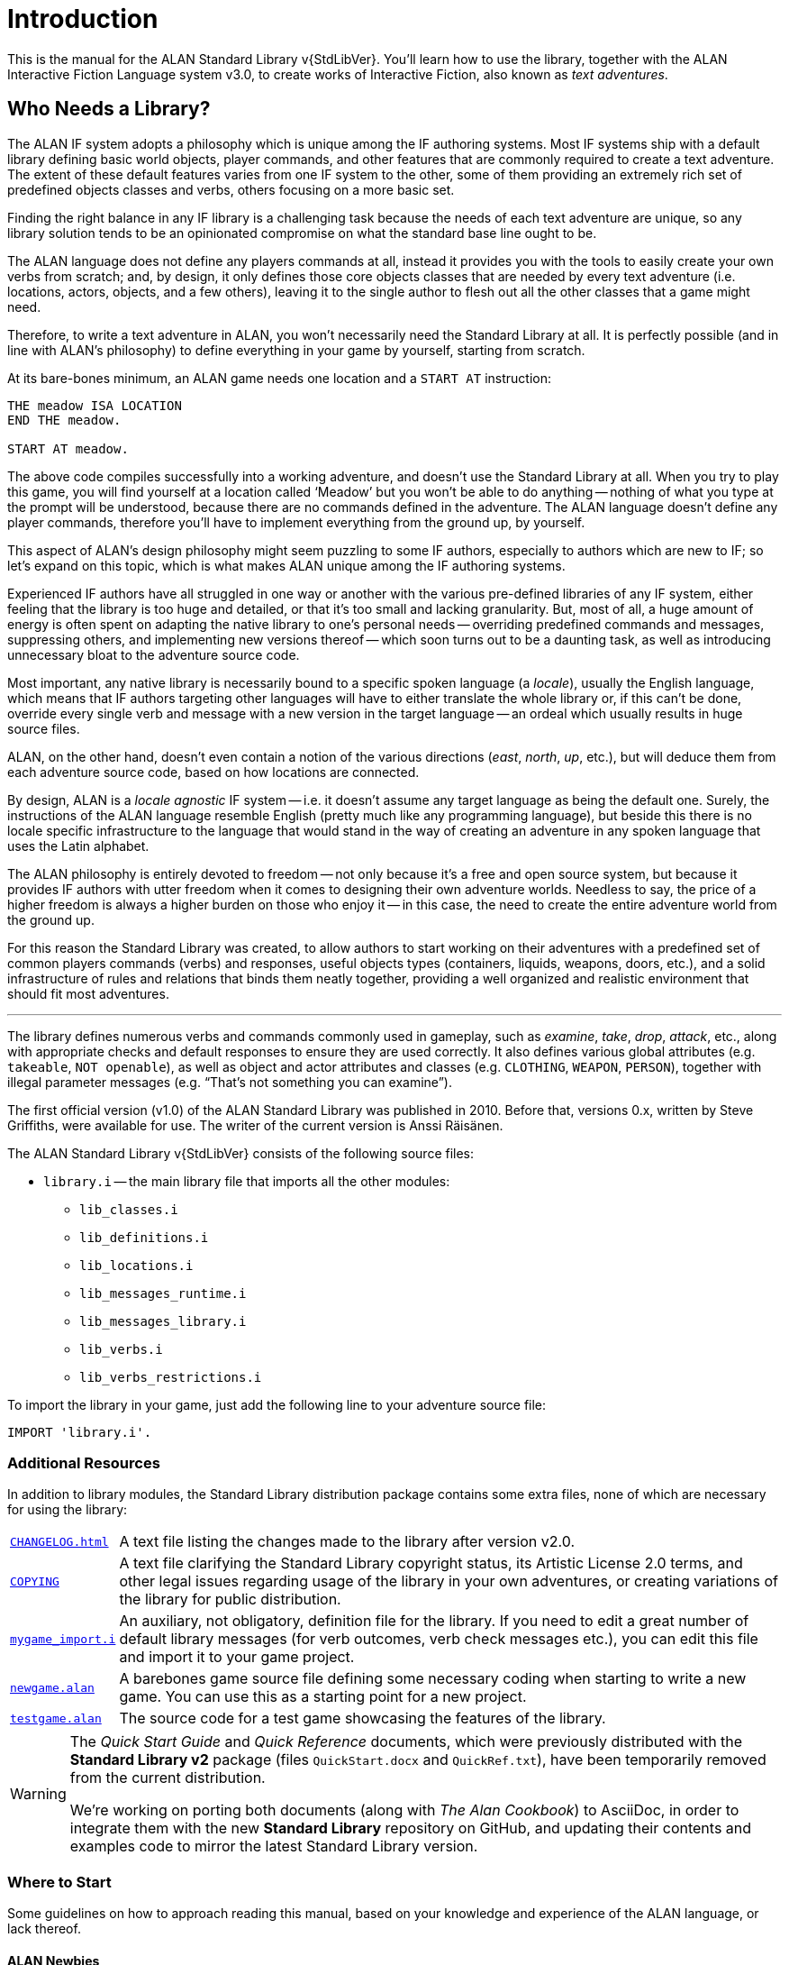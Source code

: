 ////
********************************************************************************
*                                                                              *
*                     ALAN Standard Library User's Manual                      *
*                                                                              *
*                                  Chapter 1                                   *
*                                                                              *
********************************************************************************
////

[preface]
[[ch.intro]]
= Introduction

// @NOTE: We should specify the actual ALAN version that the library was tested
// 		  against (either Alpha or Beta, depending if a new Beta was released).
// 		  Some of the bug fixes that resulted from bugs discovered during tests
// 		  tests and development might require the library to use updated ALAN
// 		  releases.

This is the manual for the ALAN Standard Library v{StdLibVer}.
You'll learn how to use the library, together with the ALAN Interactive Fiction Language system v3.0, to create works of Interactive Fiction, also known as _text adventures_.


[[sec.who-needs-library]]
== Who Needs a Library?

The ALAN IF system adopts a philosophy which is unique among the IF authoring systems.
Most IF systems ship with a default library defining basic world objects, player commands, and other features that are commonly required to create a text adventure.
The extent of these default features varies from one IF system to the other, some of them providing an extremely rich set of predefined objects classes and verbs, others focusing on a more basic set.

Finding the right balance in any IF library is a challenging task because the needs of each text adventure are unique, so any library solution tends to be an opinionated compromise on what the standard base line ought to be.

The ALAN language does not define any players commands at all, instead it provides you with the tools to easily create your own verbs from scratch; and, by design, it only defines those core objects classes that are needed by every text adventure (i.e. locations, actors, objects, and a few others), leaving it to the single author to flesh out all the other classes that a game might need.

Therefore, to write a text adventure in ALAN, you won't necessarily need the Standard Library at all.
It is perfectly possible (and in line with ALAN's philosophy) to define everything in your game by yourself, starting from scratch.

At its bare-bones minimum, an ALAN game needs one location and a `START AT` instruction:

[source,alan]
--------------------------------------------------------------------------------
THE meadow ISA LOCATION
END THE meadow.

START AT meadow.
--------------------------------------------------------------------------------


The above code compiles successfully into a working adventure, and doesn't use the Standard Library at all.
When you try to play this game, you will find yourself at a location called '`Meadow`' but you won't be able to do anything -- nothing of what you type at the prompt will be understood, because there are no commands defined in the adventure.
The ALAN language doesn't define any player commands, therefore you'll have to implement everything from the ground up, by yourself.

This aspect of ALAN's design philosophy might seem puzzling to some IF authors, especially to authors which are new to IF; so let's expand on this topic, which is what makes ALAN unique among the IF authoring systems.

Experienced IF authors have all struggled in one way or another with the various pre-defined libraries of any IF system, either feeling that the library is too huge and detailed, or that it's too small and lacking granularity.
But, most of all, a huge amount of energy is often spent on adapting the native library to one's personal needs -- overriding predefined commands and messages, suppressing others, and implementing new versions thereof -- which soon turns out to be a daunting task, as well as introducing unnecessary bloat to the adventure source code.

Most important, any native library is necessarily bound to a specific spoken language (a _locale_), usually the English language, which means that IF authors targeting other languages will have to either translate the whole library or, if this can't be done, override every single verb and message with a new version in the target language -- an ordeal which usually results in huge source files.

ALAN, on the other hand, doesn't even contain a notion of the various directions (_east_, _north_, _up_, etc.), but will deduce them from each adventure source code, based on how locations are connected.

By design, ALAN is a _locale agnostic_ IF system -- i.e. it doesn't assume any target language as being the default one.
Surely, the instructions of the ALAN language resemble English (pretty much like any programming language), but beside this there is no locale specific infrastructure to the language that would stand in the way of creating an adventure in any spoken language that uses the Latin alphabet.

The ALAN philosophy is entirely devoted to freedom -- not only because it's a free and open source system, but because it provides IF authors with utter freedom when it comes to designing their own adventure worlds.
Needless to say, the price of a higher freedom is always a higher burden on those who enjoy it -- in this case, the need to create the entire adventure world from the ground up.

For this reason the Standard Library was created, to allow authors to start working on their adventures with a predefined set of common players commands (verbs) and responses, useful objects types (containers, liquids, weapons, doors, etc.), and a solid infrastructure of rules and relations that binds them neatly together, providing a well organized and realistic environment that should fit most adventures.

'''

// -----------------------------------------------------------------------------

The library defines numerous verbs and commands commonly used in gameplay, such as _examine_, _take_, _drop_, _attack_, etc., along with appropriate checks and default responses to ensure they are used correctly.
It also defines various global attributes (e.g. `takeable`, `NOT openable`), as well as object and actor attributes and classes (e.g. `CLOTHING`, `WEAPON`, `PERSON`), together with illegal parameter messages (e.g. "`That's not something you can examine`").

The first official version (v1.0) of the ALAN Standard Library was published in 2010.
Before that, versions 0.x, written by Steve Griffiths, were available for use.
The writer of the current version is Anssi Räisänen.


The ALAN Standard Library v{StdLibVer} consists of the following source files:

* `library.i` -- the main library file that imports all the other modules:
** `lib_classes.i`
** `lib_definitions.i`
** `lib_locations.i`
** `lib_messages_runtime.i`
** `lib_messages_library.i`
** `lib_verbs.i`
** `lib_verbs_restrictions.i`


To import the library in your game, just add the following line to your adventure source file:

[source,alan]
--------------------------------------------------------------------------------
IMPORT 'library.i'.
--------------------------------------------------------------------------------


=== Additional Resources

In addition to library modules, the Standard Library distribution package contains some extra files, none of which are necessary for using the library:

// >>> CUSTOM ATTRIBUTES FOR ASSETS LINKS: >>>>>>>>>>>>>>>>>>>>>>>>>>>>>>>>>>>>>
// -----------------------------------------------------------------------------
// Defining these links as attributes helps to keep the list below cleaner to
// read and work on. Also, in the future we might want to defined the links
// conditionally, depending on the output backend (suppressing links in the PDF,
// or providing alternative links on the GHP ages website, etc.).
// -----------------------------------------------------------------------------
:CHANGELOG: pass:q,a[link:{StdLibDir}/CHANGELOG.html[`CHANGELOG.html`^,title="View the CHANGELOG"]]
:COPYING: pass:q,a[link:{StdLibDir}/COPYING[`COPYING`^,title="View the StdLib license file"] ]
:newgame_alan: pass:q,a[link:{ExtrasDir}/newgame.alan[`newgame.alan`^,title="Open adventure template"]]
:testgame_alan: pass:q,a[link:{ExtrasDir}/testgame.alan[`testgame.alan`^,title="Open source adventure"]]
:mygame_import: pass:q,a[link:{ExtrasDir}/mygame_import.i[`mygame_import.i`^,title="Open source file"]]
// :XXXX: pass:q,a[YYYY]
// :XXXX: pass:q,a[link:{StdLibDir}/YYYY[`YYYY`^,title="Open source adventure"]]
// <<<<<<<<<<<<<<<<<<<<<<<<<<<<<<<<<<<<<<<<<<<<<<<<<<<<<<<<<<<<<<<<<<<<<<<<<<<<<


// @TODO: FIX LIST OF EXTRA LIB FILES!
// [ ] Some of these files will have different extensions soon.
// [ ] Fix the direct links to those files

// @TODO: MISSING ASSETS: The`quickref.text` and `quickstart.pdf` mentioned here
// 		  are not in the StdLib repository. These docs are outdated and need to
// 		  to be edited to match StdLib v2.2.0, and possibly also be ported to
//        AsciiDoc, so their output format will probably be HTML.

[horizontal]
{CHANGELOG} :: A text file listing the changes made to the library after version v2.0.

{COPYING} :: A text file clarifying the Standard Library copyright status, its Artistic License 2.0 terms, and other legal issues regarding usage of the library in your own adventures, or creating variations of the library for public distribution.

{mygame_import} :: An auxiliary, not obligatory, definition file for the library.
If you need to edit a great number of default library messages (for verb outcomes, verb check messages etc.), you can edit this file and import it to your game project.

{newgame_alan} :: A barebones game source file defining some necessary coding when starting to write a new game.
You can use this as a starting point for a new project.

{testgame_alan} :: The source code for a test game showcasing the features of the library.

// @TEMPORARILY REMOVED: Assets that won't be included until they've been updated
//                       to the latest StdLib version, and/or ported to AsciiDoc:
////
`quickref.text`   :: A quick summary of the library features and how to use them.

`quickstart.pdf`  :: A quick summary for starting to use the library.
////

[WARNING]
============================
The _Quick Start Guide_ and _Quick Reference_ documents, which were previously distributed with the *Standard Library v2* package (files `QuickStart.docx` and `QuickRef.txt`), have been temporarily removed from the current distribution.

We're working on porting both documents (along with _The Alan Cookbook_) to AsciiDoc, in order to integrate them with the new *Standard Library* repository on GitHub, and updating their contents and examples code to mirror the latest Standard Library version.
============================



=== Where to Start

Some guidelines on how to approach reading this manual, based on your knowledge and experience of the ALAN language, or lack thereof.



==== ALAN Newbies

[big]#_Where to start if you’re a complete newbie to ALAN IF._#

If you've never programmed in ALAN before, it's advisable that you being by studying the _ALAN Manual_ (available on the ALAN website at {AlanWWW}) to get an idea of how the language works in general.
The _ALAN Manual_ described all the features of the language, whereas this manual focuses only on the features defined in the Standard Library.
After reading the _ALAN Manual_, read this manual thoroughly, with the following exceptions:

// @FIXME: dead XRef Ch???
//  	   What is now Ch.10 will be revised soon; also, the library messages have
//         been moved to 'lib_messages_library.i', so they no longer belong to the
// 		   'my_game' file/chapter:
* Read only the early part of Ch??? to get an idea of how that meta-instance is to be used in the game source.
The later passages in that chapter, listing all possible illegal parameter message attributes and verb check attributes of the `my_game` meta-instance, are meant to serve as a searchable index rather than to be read systematically.


==== Standard Library Newbies

[big]#_What to read if you're familiar with ALAN but haven't used the Standard Library_#

// @FIXME: dead XRef Ch???
Read through the whole of this library manual carefully, with the exception of Ch???, of which you should read only the early part to understand the significance of using the `my_game` meta-instance in the game source.
The latter part of that chapter, where the illegal parameter messages and other messages are listed, is meant to be read only cursorily and to be used as a searchable index when needed.


=== Typographic Conventions

The ALAN example code used in this manual follows the principle that all reserved words in the ALAN language are written in all caps:


[source,alan]
--------------------------------------------------------------------------------
THE garden ISA LOCATION
  EXIT west TO street.
END THE garden.
--------------------------------------------------------------------------------

or


[source,alan]
--------------------------------------------------------------------------------
THE cat ISA ACTOR AT street
  IS hungry.
END THE cat.
--------------------------------------------------------------------------------

This is to facilitate spotting the ALAN keywords.
Newcomers to ALAN should, however, bear in mind that the ALAN language is not case-sensitive, and one could as well write the above as


[source,alan]
--------------------------------------------------------------------------------
The garden Isa Location
  Exit west To street.
End The garden.
--------------------------------------------------------------------------------

or

[source,alan]
--------------------------------------------------------------------------------
the garden isa location
  exit west to street.
end the garden.
--------------------------------------------------------------------------------

or even

[source,alan]
--------------------------------------------------------------------------------
the garden isa location. exit west to street. end the garden.
--------------------------------------------------------------------------------

[[sec.acknowledgments]]
=== Acknowledgments

Thanks to Steve Griffiths for the score notification code snippet and for his early versions of the library, and to Alan Bampton for the code used for implementing clothing objects (layered clothing).

And, obviously, many thanks to Thomas Nilefalk and Göran Forslund for the ALAN Interactive Fiction Language.


// EOF //
